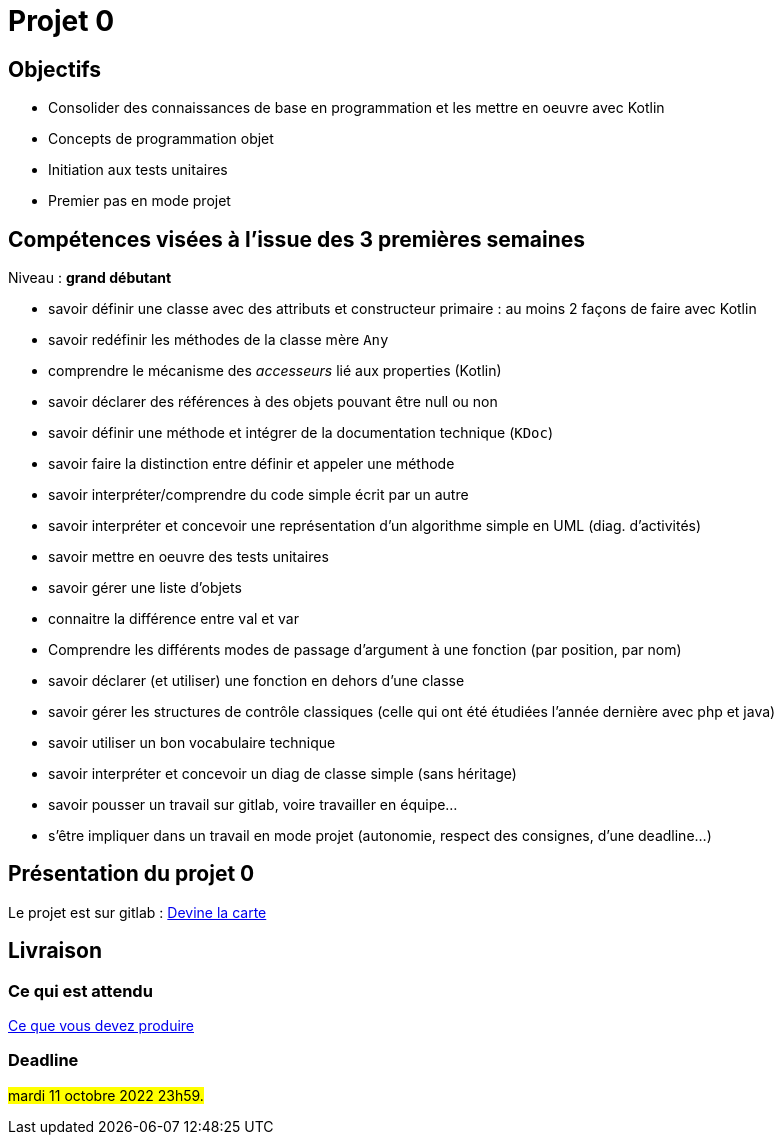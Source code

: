 = Projet 0

== Objectifs

* Consolider des connaissances de base en programmation et les mettre en oeuvre avec Kotlin

* Concepts de programmation objet

* Initiation aux tests unitaires

* Premier pas en mode projet

== Compétences visées à l'issue des 3 premières semaines

Niveau : *grand débutant*

* savoir définir une classe avec des attributs et constructeur primaire : au moins 2 façons de faire avec Kotlin
* savoir redéfinir les méthodes de la classe mère `Any`
* comprendre le mécanisme des _accesseurs_ lié aux properties (Kotlin)
* savoir déclarer des références à des objets pouvant être null ou non
* savoir définir une méthode et intégrer de la documentation technique (`KDoc`)
* savoir faire la distinction entre définir et appeler une méthode
* savoir interpréter/comprendre du code simple écrit par un autre
* savoir interpréter et concevoir une représentation d'un algorithme simple en UML (diag. d'activités)
* savoir mettre en oeuvre des tests unitaires
* savoir gérer une liste d'objets
* connaitre la différence entre val et var
* Comprendre les différents modes de  passage d'argument à une fonction (par position, par nom)
* savoir déclarer (et utiliser) une fonction en dehors d'une classe
* savoir gérer les structures de contrôle classiques (celle qui ont été étudiées l'année dernière avec php et java)
* savoir utiliser un bon vocabulaire technique
* savoir interpréter et concevoir un diag de classe simple (sans héritage)
* savoir pousser un travail sur gitlab, voire travailler en équipe...
* s'être impliquer dans un travail en mode projet (autonomie, respect des consignes, d'une deadline...)

== Présentation du projet 0

Le projet est sur gitlab : https://gitlab.com/sio-labo/devinelacarte[Devine la carte]

== Livraison

=== Ce qui est attendu

https://gitlab.com/sio-labo/devinelacarte#user-content-livraison[Ce que vous devez produire]

=== Deadline

#mardi 11 octobre 2022 23h59.#
